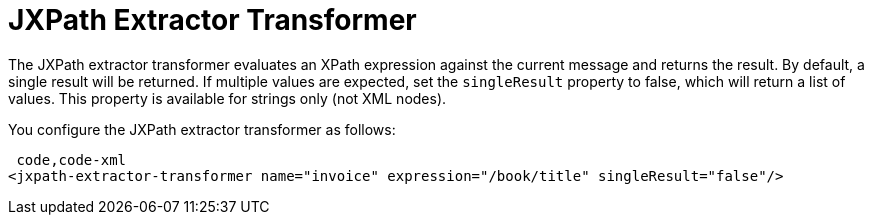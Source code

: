 = JXPath Extractor Transformer

The JXPath extractor transformer evaluates an XPath expression against the current message and returns the result. By default, a single result will be returned. If multiple values are expected, set the `singleResult` property to false, which will return a list of values. This property is available for strings only (not XML nodes).

You configure the JXPath extractor transformer as follows:

[source, code, linenums]
----
 code,code-xml
<jxpath-extractor-transformer name="invoice" expression="/book/title" singleResult="false"/>
----
